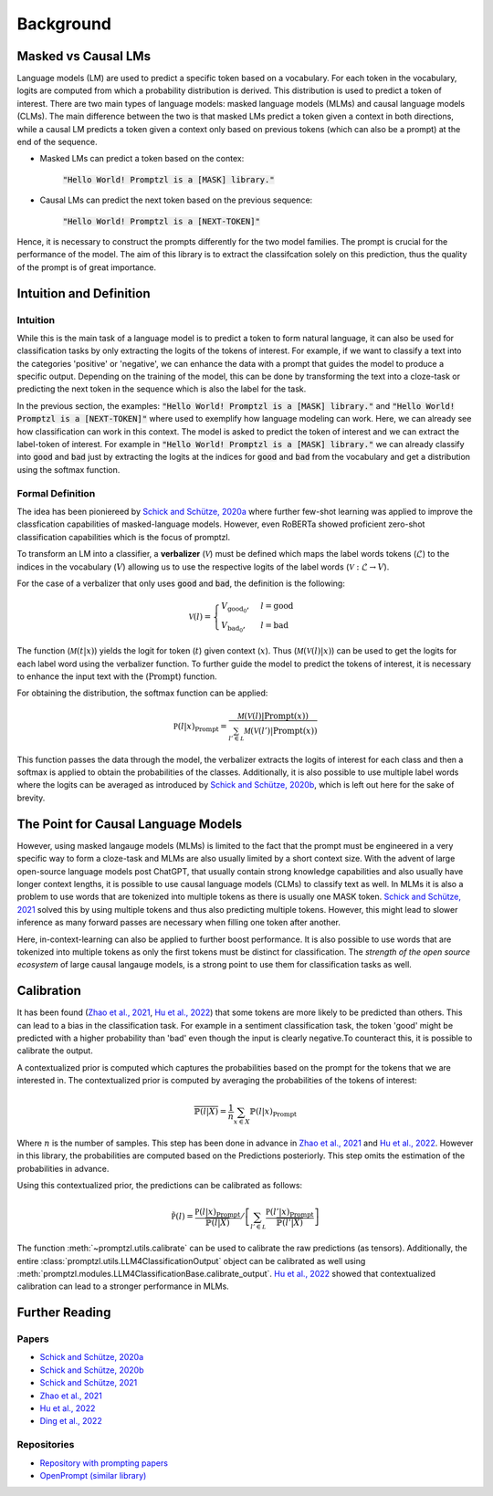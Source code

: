 .. _background:

Background
==========


Masked vs Causal LMs
--------------------

Language models (LM) are used to predict a specific token based on a vocabulary. For each token in the vocabulary, logits 
are computed from which a probability distribution is derived. This distribution is used to predict a token of interest. There are 
two main types of language models: masked language models (MLMs) and causal language models (CLMs).
The main difference between the two is that masked LMs predict a token given a context in both directions, while a causal LM
predicts a token given a context only based on previous tokens (which can also be a prompt) at the end of the sequence.


- Masked LMs can predict a token based on the contex:

   :code:`"Hello World! Promptzl is a [MASK] library."`

- Causal LMs can predict the next token based on the previous sequence:

   :code:`"Hello World! Promptzl is a [NEXT-TOKEN]"`

Hence, it is necessary to construct the prompts differently for the two model families. The prompt is crucial for the performance of the model.
The aim of this library is to extract the classifcation solely on this prediction, thus the quality of the prompt is of great importance.

.. _intuition-and-definition:

Intuition and Definition
------------------------

.. _intuition:

Intuition
^^^^^^^^^

While this is the main task of a language model is to predict a token to form natural language, it can
also be used for classification tasks by only extracting the logits of the tokens of interest. For example, if we want to
classify a text into the categories 'positive' or 'negative', we can enhance the data with a prompt that guides the model
to produce a specific output. Depending on the training of the model, this can be done by transforming the text into a cloze-task
or predicting the next token in the sequence which is also the label for the task.

In the previous section, the examples: :code:`"Hello World! Promptzl is a [MASK] library."` and :code:`"Hello World! Promptzl is a [NEXT-TOKEN]"`
where used to exemplify how language modeling can work. Here, we can already see how classification can work in this context. 
The model is asked to predict the token of interest and we can extract the label-token of interest. For example in :code:`"Hello World! Promptzl is a [MASK] library."`
we can already classify into :code:`good` and :code:`bad` just by extracting the logits at the indices for :code:`good` and :code:`bad` from the vocabulary
and get a distribution using the softmax function.


.. _formal-definition:

Formal Definition
^^^^^^^^^^^^^^^^^

The idea has been pioniereed by `Schick and Schütze, 2020a <https://aclanthology.org/2021.eacl-main.20>`_ where further few-shot learning was applied to improve the
classfication capabilities of masked-language models. However, even RoBERTa showed proficient zero-shot classification capabilities which is the focus of promptzl.

To transform an LM into a classifier, a **verbalizer** (:math:`\mathcal{V}`) must be defined which maps
the label words tokens (:math:`\mathcal{L}`) to the indices in the vocabulary (:math:`V`) allowing us to use the respective logits of the label words (:math:`\mathcal{V}: \mathcal{L} \rightarrow V`).

For the case of a verbalizer that only uses :code:`good` and :code:`bad`, the definition is the following:

.. math::

   \mathcal V(l) = \begin{cases}
			V_{\text{good}_0}, & l = \text{good}\\
         V_{\text{bad}_0}, & l = \text{bad}
		 \end{cases}

The function (:math:`\mathcal M(t| x)`) yields the logit for token (:math:`t`) given context (:math:`x`). Thus (:math:`\mathcal M(\mathcal V(l)| x)`)
can be used to get the logits for each label word using the verbalizer function. To further guide the model to predict the tokens of interest,
it is necessary to enhance the input text with the (:math:`\text{Prompt}`) function.

For obtaining the distribution, the softmax function can be applied:

.. math::

   \mathbb P(l|x)_{\text{Prompt}} = \frac{\mathcal M(\mathcal V(l)| \text{Prompt}(x))}{\sum_{l' \in \mathcal L} \mathcal M(\mathcal V(l')| \text{Prompt}(x))}

This function passes the data through the model, the verbalizer extracts the logits of interest for each class and then a softmax is applied
to obtain the probabilities of the classes.
Additionally, it is also possible to use multiple label words where the logits can be averaged as introduced by `Schick and Schütze, 2020b <https://aclanthology.org/2020.coling-main.488/>`_,
which is left out here for the sake of brevity.


The Point for Causal Language Models
------------------------------------

However, using masked langauge models (MLMs) is limited to the fact that the prompt must be engineered in a very specific way to form a cloze-task
and MLMs are also usually limited by a short context size. With the advent of large open-source language models post ChatGPT, that usually contain
strong knowledge capabilities and also usually have longer context lengths, it is possible to use causal language models (CLMs) to classify text as well.
In MLMs it is also a problem to use words that are tokenized into multiple tokens as there is usually one MASK token. `Schick and Schütze, 2021 <https://aclanthology.org/2021.naacl-main.185/>`_
solved this by using multiple tokens and thus also predicting multiple tokens. However, this might lead to slower inference as many forward passes
are necessary when filling one token after another.

Here, in-context-learning can also be applied to further boost performance. It is also possible to use words that are tokenized into multiple tokens as only
the first tokens must be distinct for classification.
The *strength of the open source ecosystem* of large causal langauge models, is a strong point to use them for classification tasks as well.

.. _calibration:

Calibration
-----------

It has been found (`Zhao et al., 2021 <https://arxiv.org/abs/2102.09690>`_, `Hu et al., 2022 <https://aclanthology.org/2022.acl-long.158>`_) that
some tokens are more likely to be predicted than others. This can lead to a bias in the classification task. For example in a sentiment classification task, the
token 'good' might be predicted with a higher probability than 'bad' even though the input is clearly negative.To counteract this, it is possible to
calibrate the output.

A contextualized prior is computed which captures the probabilities based on the prompt for the tokens that we are interested in. The contextualized prior
is computed by averaging the probabilities of the tokens of interest:

.. math::

   \overline{\mathbb{P}(l|X)} = \frac{1}{n} \sum_{x \in X} \mathbb{P}(l|x)_{\text{Prompt}}


Where :math:`n` is the number of samples. This step has been done in advance in `Zhao et al., 2021 <https://arxiv.org/abs/2102.09690>`_ and
`Hu et al., 2022 <https://aclanthology.org/2022.acl-long.158>`_. However in this library, the probabilities are computed based on the Predictions
posteriorly. This step omits the estimation of the probabilities in advance.

Using this contextualized prior, the predictions can be calibrated as follows:

.. math::

   \tilde{\mathbb P(l)} = \frac{\mathbb P(l|x)_{\text{Prompt}}}{\overline{\mathbb{P}(l|X)}} / \left [ \sum_{l' \in \mathcal L} \frac{\mathbb P(l'|x)_{\text{Prompt}}}{\overline{\mathbb{P}(l'|X)}} \right ]

The function :meth:`~promptzl.utils.calibrate` can be used to calibrate the raw predictions
(as tensors). Additionally, the entire :class:`promptzl.utils.LLM4ClassificationOutput` object can be calibrated as well using :meth:`promptzl.modules.LLM4ClassificationBase.calibrate_output`.
`Hu et al., 2022 <https://aclanthology.org/2022.acl-long.158>`_ showed that contextualized calibration can lead to a stronger performance in MLMs.


.. _further-reading:

Further Reading
---------------

Papers
^^^^^^

- `Schick and Schütze, 2020a <https://aclanthology.org/2021.eacl-main.20>`_
- `Schick and Schütze, 2020b <https://aclanthology.org/2020.coling-main.488/>`_
- `Schick and Schütze, 2021 <https://aclanthology.org/2021.naacl-main.185/>`_
- `Zhao et al., 2021 <https://arxiv.org/abs/2102.09690>`_
- `Hu et al., 2022 <https://aclanthology.org/2022.acl-long.158>`_
- `Ding et al., 2022 <https://aclanthology.org/2022.acl-demo.10/>`_

Repositories
^^^^^^^^^^^^

- `Repository with prompting papers <https://github.com/thunlp/PromptPapers>`_
- `OpenPrompt (similar library) <https://github.com/thunlp/OpenPrompt>`_